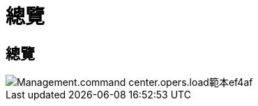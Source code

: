 = 總覽
:allow-uri-read: 




== 總覽

image::Management.command_center.operations.load_templates-ef4af.png[Management.command center.opers.load範本ef4af]
